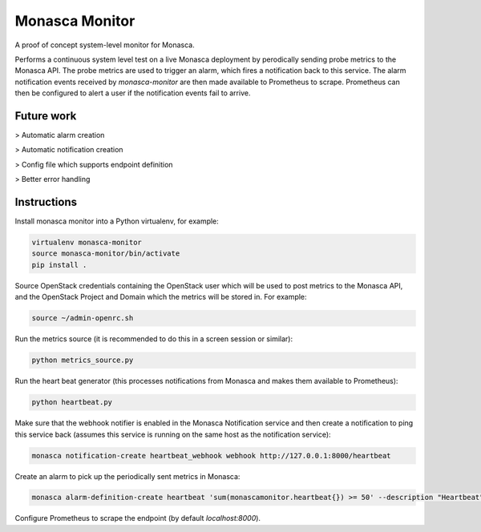 ===============
Monasca Monitor
===============

.. image:: https://travis-ci.org/stackhpc/monmon.svg?branch=master
   :target: https://travis-ci.org/stackhpc/monmon

A proof of concept system-level monitor for Monasca.

Performs a continuous system level test on a live Monasca deployment by
perodically sending probe metrics to the Monasca API. The probe metrics
are used to trigger an alarm, which fires a notification back to this
service. The alarm notification events received by `monasca-monitor` are
then made available to Prometheus to scrape. Prometheus can then be
configured to alert a user if the notification events fail to arrive.

Future work
-----------

> Automatic alarm creation

> Automatic notification creation

> Config file which supports endpoint definition

> Better error handling

Instructions
------------

Install monasca monitor into a Python virtualenv, for example:

.. code:: shell

    virtualenv monasca-monitor
    source monasca-monitor/bin/activate
    pip install .

Source OpenStack credentials containing the OpenStack user which will
be used to post metrics to the Monasca API, and the OpenStack Project
and Domain which the metrics will be stored in. For example:

.. code:: shell

    source ~/admin-openrc.sh

Run the metrics source (it is recommended to do this in a screen
session or similar):

.. code:: shell

    python metrics_source.py

Run the heart beat generator (this processes notifications from Monasca
and makes them available to Prometheus):

.. code:: shell

    python heartbeat.py

Make sure that the webhook notifier is enabled in the Monasca Notification
service and then create a notification to ping this service back (assumes
this service is running on the same host as the notification service):

.. code:: shell

    monasca notification-create heartbeat_webhook webhook http://127.0.0.1:8000/heartbeat

Create an alarm to pick up the periodically sent metrics in Monasca:

.. code:: shell

    monasca alarm-definition-create heartbeat 'sum(monascamonitor.heartbeat{}) >= 50' --description "Heartbeat" --severity LOW --alarm-actions 4f7f8448-5c47-4b92-914b-d9928f24e620

Configure Prometheus to scrape the endpoint (by default `localhost:8000`).
